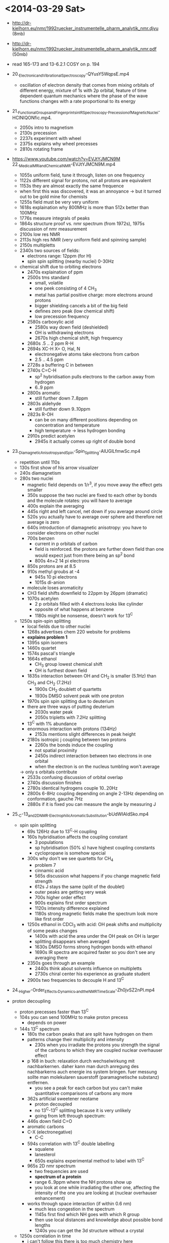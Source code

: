 * <2014-03-29 Sat>
 - http://dr-kielhorn.eu/nmr/1992ruecker_instrumentelle_pharm_analytik_nmr.djvu (8mb)
 - http://dr-kielhorn.eu/nmr/1992ruecker_instrumentelle_pharm_analytik_nmr.pdf (50mb)
 - read 165-173 and 13-6.2.1 COSY on p. 194
   
 - 20._Electronic_and_Vibrational_Spectroscopy-QYusY5WqpsE.mp4
   - oscillation of electron density that comes from mixing orbitals of
     different energy, mixture of 1s with 2p orbital, feature of time
     dependent quantum mechanics where the phase of the wave functions
     changes with a rate proportional to its energy
     
 - 21._Functional_Groups_and_Fingerprints_in_IR_Spectroscopy._Precession_of_Magnetic_Nuclei-HClNIQONfic.mp4.
   - 2050s intro to magnetism 
   - 2130s precession
   - 2237s experiment with wheel
   - 2375s explains why wheel precesses
   - 2810s rotating frame
     
 -  https://www.youtube.com/watch?v=EVJtYJMCN9M 22._Medical_MRI_and_Chemical_NMR-EVJtYJMCN9M.mp4
   - 1055s uniform field, tune it through, listen on one frequency 
   - 1122s different signal for protons, not all protons are equivalent
   - 1153s they are almost exactly the same frequence
   - when first this was discovered, it was an annoyance -> but it
     turned out to be gold mine for chemists
   - 1255s field must be very very uniform 
   - 1618s explaination why 800MHz is more than 512x better than 100MHz 
   - 1776s measure integrals of peaks 
   - 1864s structure proof vs. nmr spectrum (from 1972s), 1975s
     discussion of nmr measurement
   - 2100s low res NMR
   - 2113s high res NMR (very uniform field and spinning sample)
   - 2150s multipletts
   - 2340s two sources of fields: 
     - electrons range: 12ppm (for H)
     - spin spin splitting (nearby nuclei) 0-30Hz
   - chemical shift due to orbiting electrons
     - 2470s explaination of ppm
     - 2500s tms standard
       - small, volatile
       - one peek consisting of 4 CH_3
       - metal has partial positive charge: more electrons around protons
       - bigger shielding cancels a bit of the big field
       - defines zero peak (low chemical shift)
       - low precession frequency
     - 2580s carboxylic acid
       - 2580s way down field (deshielded)
       - OH is withdrawing electrons
       - 2670s high chemical shift, high frequency
     - 2680s .5 .. 2 ppm R-H
     - 2694s XC-H X= O, Hal, N 
       - electronegative atoms take electrons from carbon
       - 2.5 .. 4.5 ppm
     - 2728s a buffering C in between 
     - 2740s C=C-H
       - sp^2 hybridisation pulls electrons to the carbon away from hydrogen  
       - 6..9 ppm
     - 2800s aromatic 
       - still further down 7..8ppm
     - 2803s aldehyde
       - still further down 9..10ppm
     - 2823s R-OH
       - can be on many different positions depending on concentration and temperature
       - high temperature -> less hydrogen bonding
     - 2910s predict acetylen
       - 2945s it actually comes up right of double bond

 - 23._Diamagnetic_Anisotropy_and_Spin-Spin_Splitting-AlUGlLfmwSc.mp4
   - repetition until 110s
   - 130s first show of his arrow visualizer
   - 240s diamagnetism
   - 280s two nuclei
     - magnetic field depends on 1/r^3, if you move away the effect gets smaller
     - 350s suppose the two nuclei are fixed to each other by bonds and
       the molecule rotates: you will have to average
     - 400s explain the averaging
     - 445s right and left cancel, net down if you average around circle
     - 520s you actually have to average over sphere and therefore
       net average is zero
     - 640s introduction of diamagnetic anisotropy: you have to
       consider electrons on other nuclei
     - 700s benzen
       - current in p orbitals of carbon
       - field is reinforced. the protons are further down field than
         one would expect just from there being an sp^2 bond
       - 800s 4n+2 14 pi electrons
	 - 850s protons are at 8.5
	 - 910s methyl groubs at -4
       - 945s 10 pi electrons
       - 1015s di-anion 
	 - molecule loses aromaticity
	 - CH3 field shifts downfield to 22ppm by 26ppm (dramatic)
     - 1070s acetylen
       - 2 p orbitals filled with 4 electrons looks like cylinder
       - opposite of what happens at benzene
       - 1180s might be nonsense, doesn't work for 13^C
   - 1250s spin-spin splitting
     - local fields due to other nuclei
     - 1268s advertises chem 220 website for problems
     - *explains problem 1*
     - 1395s spin isomers 
     - 1460s quartet
     - 1574s pascal's triangle
     - 1664s ethanol
       - CH_3 group lowest chemical shift
       - OH is furthest down field
	 - 1835s interaction between OH and CH_2 is smaller (5.1Hz)
           than CH_3 and CH_2 (7.2Hz)
       - 1900s CH_2 doublett of quartetts
       - 1930s DMSO solvent peak with one proton
	 - 1970s spin spin splitting due to deuterium
	 - there are three ways of putting deuterium
       - 2030s water peak
       - 2050s tripletts with 7.2Hz splitting
	 - 13^C with 1% abundance
	 - enormous interaction with protons (134Hz)
       - 2153s mentions slight differences in peak height
     - 2180s isotropic j coupling between two protons
       - 2260s the bonds induce the coupling
       - not spatial proximity
       - 2450s indirect interaction between two electrons in one
         orbital
       - when the electron is on the nucleus tumbling won't average
	 -> only s orbitals contribute 
       - 2533s confusing discussion of orbital overlap
       - 2740s discussion finishes
       - 2780s identical hydrogens couple 10..20Hz
       - 2800s 6-8Hz coupling depending on angle 2-13Hz depending on
         conformation, gauche 7Hz
	 - 2880s if it is fixed you can measure the angle by measuring J
  

 - 25._C-13_and_2D_NMR._Electrophilic_Aromatic_Substitution-bUdWIAIdSko.mp4
   - spin spin splitting
     - 69s 126Hz due to 13^C-H coupling
     - 160s hybridisation affects the coupling constant
       - 3 populations
       - sp hybridisation (50% s) have highest coupling constants
       - cyclopropane is somehow special
     - 300s why don't we see quartetts for CH_4
       - problem 7
       - cinnamic acid
       - 565s discussion what happens if you change magnetic field strength
       - 612s J stays the same (split of the doublet)
       - outer peaks are getting very weak
       - 700s higher order effect
       - 900s explains first order spectrum
       - 1120s intensity difference explained
       - 1180s strong magnetic fields make the spectrum look more like
         first order
    - 1250s ethanol in CDCl_3 with acid: OH peak shifts and
      multiplicity of some peaks changes
      - 1400s with acid the area under the OH peak on OH is larger
      - splitting disappears when averaged
      - 1630s DMSO forms strong hydrogen bonds with ethanol
      - 1690s IR spectra are acquired faster so you don't see any
        averaging there
    - 2350s goes through an example
      - 2440s think about solvents influence on multipletts
      - 2730s chiral center his experience as graduate student
    - 2900s two frequencies to decouple H and 13^C	 

 - 24._Higher-Order_Effects,_Dynamics,_and_the_NMR_Time_Scale-Zh0jvSZ2nPI.mp4
 - proton decoupling
   - proton precesses faster than 13^C
   - 104s you can send 100MHz to make proton precess
     - depends on power
   - 144s 13^C spectrum
     - 180s the carbon peaks that are split have hydrogen on them
     - patterns change their multiplicity and intensity
       - 230s when you irradiate the protons you strength the signal
         of the carbons to which they are coupled nuclear overhauser
         effect
	 - p 168 in buch: relaxation durch wechselwirkung mit
           nachbarkernen. daher kann man durch anregung des
           nachbarkerns auch energie ins system bringen. fuer messung
           sollte man molekularen sauerstoff (paramagnetische
           substanz) entfernen.
       - you see a peak for each carbon but you can't make
         quantitative comparisons of carbons any more
     - 362s artificial sweetener neotame 
       - proton decoupled
       - no 13^C-13^C splitting because it is very unlikely
       - going from left through spectrum:
	 - 446s down field C=O
	 - aromatic carbons
	 - C-X (electronegative)
         - C-C
     - 594s correlation with 13^C double labelling
       - squalene
       - lanesterol
       - 650s explains experimental method to label with 13^C
     - 965s 2D nmr spectrum
       - two frequencies are used
       - *spectrum of a protein*
       - range 6..9ppm where the NH protons show up
       - you look at one while irradiating the other one, affecting
         the intensity of the one you are looking at (nuclear
         overhauser enhancement)
	 - works through space interaction (if within 0.6 nm)
       - much less congestion in the spectrum
       - 1145s first find which NH goes with which R group
       - then use local distances and knowledge about possible bond lengths
       - 1240s you can get the 3d structure without a crystal
   - 1250s correlation in time
     - i can't follow this there is too much chemistry here
       
